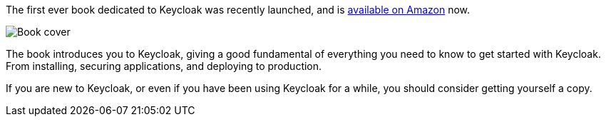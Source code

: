 :title: Book on Keycloak
:date: 2021-06-18
:publish: true
:author: Stian Thorgersen

The first ever book dedicated to Keycloak was recently launched, and is https://packt.live/2QtHFzw[available on Amazon] now.

image::${blogImages}/kcbook.jpg[Book cover]

The book introduces you to Keycloak, giving a good fundamental of everything you need to know to get started with Keycloak. From installing, securing applications, and deploying to production.

If you are new to Keycloak, or even if you have been using Keycloak for a while, you should consider getting yourself a copy.


